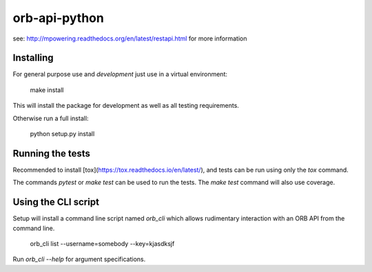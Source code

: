 ==============
orb-api-python
==============


see: http://mpowering.readthedocs.org/en/latest/restapi.html for more information

Installing
==========

For general purpose use and *development* just use in a virtual environment:

    make install

This will install the package for development as well as all testing requirements.

Otherwise run a full install:

    python setup.py install

Running the tests
=================

Recommended to install [tox](https://tox.readthedocs.io/en/latest/), and tests can be run
using only the `tox` command.

The commands `pytest` or `make test` can be used to run the tests. The `make test` command
will also use coverage.

Using the CLI script
====================

Setup will install a command line script named `orb_cli` which allows rudimentary interaction
with an ORB API from the command line.

    orb_cli list --username=somebody --key=kjasdksjf

Run `orb_cli --help` for argument specifications.
